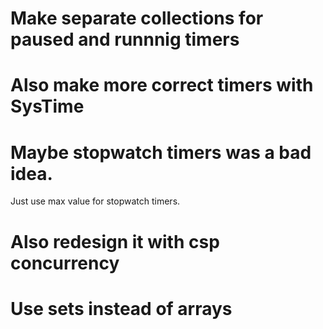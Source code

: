 * Make separate collections for paused and runnnig timers
* Also make more correct timers with SysTime
* Maybe stopwatch timers was a bad idea.
  Just use max value for stopwatch timers.
* Also redesign it with csp concurrency
* Use sets instead of arrays
